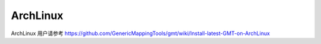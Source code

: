 ArchLinux
=========

ArchLinux 用户请参考 https://github.com/GenericMappingTools/gmt/wiki/Install-latest-GMT-on-ArchLinux

